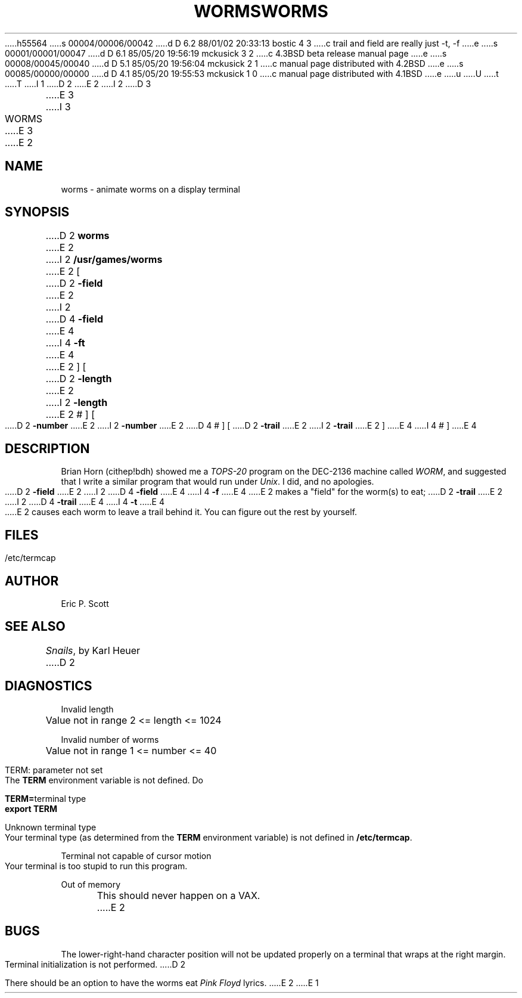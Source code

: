 h55564
s 00004/00006/00042
d D 6.2 88/01/02 20:33:13 bostic 4 3
c trail and field are really just -t, -f
e
s 00001/00001/00047
d D 6.1 85/05/20 19:56:19 mckusick 3 2
c 4.3BSD beta release manual page
e
s 00008/00045/00040
d D 5.1 85/05/20 19:56:04 mckusick 2 1
c manual page distributed with 4.2BSD
e
s 00085/00000/00000
d D 4.1 85/05/20 19:55:53 mckusick 1 0
c manual page distributed with 4.1BSD
e
u
U
t
T
I 1
.\" Copyright (c) 1980 Regents of the University of California.
.\" All rights reserved.  The Berkeley software License Agreement
.\" specifies the terms and conditions for redistribution.
.\"
.\"	%W% (Berkeley) %G%
.\"
D 2
.TH WORMS 6
E 2
I 2
D 3
.TH WORMS 6 "1 February 1983"
E 3
I 3
.TH WORMS 6 "%Q%"
E 3
E 2
.UC 4
.SH NAME
worms  \-  animate worms on a display terminal
.SH SYNOPSIS
D 2
.B worms
E 2
I 2
.B /usr/games/worms
E 2
[
D 2
.B -field
E 2
I 2
D 4
.B \-field
E 4
I 4
.B \-ft
E 4
E 2
] [
D 2
.B -length
E 2
I 2
.B \-length
E 2
# ] [
D 2
.B -number
E 2
I 2
.B \-number
E 2
D 4
# ] [
D 2
.B -trail
E 2
I 2
.B \-trail
E 2
]
E 4
I 4
# ]
E 4
.SH DESCRIPTION
.ad b
Brian Horn (cithep!bdh) showed me a
.I TOPS-20
program on the DEC-2136 machine called
.IR WORM ,
and suggested that I write a similar program that would run under
.IR Unix .
I did, and no apologies.
.PP
D 2
.B -field
E 2
I 2
D 4
.B \-field
E 4
I 4
.B \-f
E 4
E 2
makes a "field" for the worm(s) to eat;
D 2
.B -trail
E 2
I 2
D 4
.B \-trail
E 4
I 4
.B \-t
E 4
E 2
causes each worm to leave a trail behind it.  You can figure
out the rest by yourself.
.SH FILES
/etc/termcap
.SH AUTHOR
Eric P. Scott
.SH SEE ALSO
.IR Snails ,
by Karl Heuer
D 2
.SH DIAGNOSTICS
Invalid length
.br
	Value not in range  2 <= length <= 1024
.sp
Invalid number of worms
.br
	Value not in range  1 <= number <= 40
.sp
TERM: parameter not set
.br
	The
.B TERM
environment variable is not defined.  Do
.sp
		\fBTERM=\fRterminal type
.br
		\fBexport TERM\fR
.sp
Unknown terminal type
.br
	Your terminal type (as determined from the
.B TERM
environment variable) is not defined in
.BR /etc/termcap .
.sp
Terminal not capable of cursor motion
.br
	Your terminal is too stupid to run this program.
.sp
Out of memory
.br
	This should never happen on a VAX.
E 2
.SH BUGS
The lower-right-hand character position will not be updated properly
on a terminal that wraps at the right margin.
.PP
Terminal initialization is not performed.
D 2
.PP
There should be an option to have the worms eat
.I Pink Floyd
lyrics.
E 2
E 1
